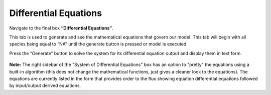 Differential Equations 
=========================

Navigate to the final box **“Differential Equations”**. 

This tab is used to generate and see the mathematical equations that govern 
our model.  This tab will begin with all species being equal to “NA” until the 
generate button is pressed or model is executed.  

Press the “Generate” button to solve the system for its differential equation 
output and display them in text form. 

.. figure:: images/diffeqn_1.png
    :align: center

**Note:** The right sidebar of the "System of Differential Equations" box has an 
option to "pretty" the equations using a built-in algorithm (this does not 
change the mathematical functions, just gives a cleaner look to the equations).
The equations are currently listed in the form that provides order to the 
flux showing equation differential equations followed by input/output 
derived equations. 